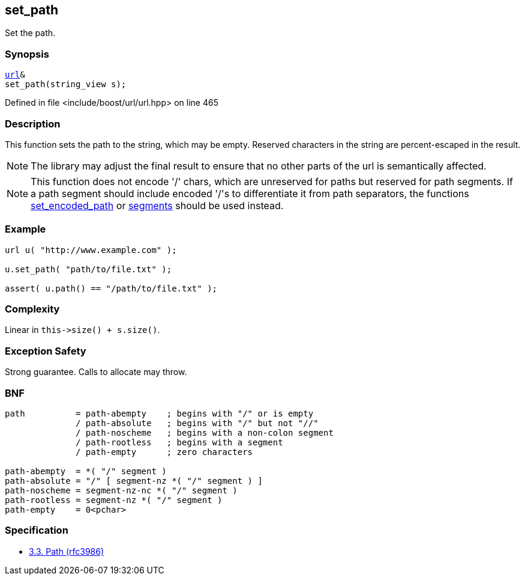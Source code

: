 :relfileprefix: ../../../
[#F0DA2ED19849F038500434456075FE390AF17758]
== set_path

pass:v,q[Set the path.]


=== Synopsis

[source,cpp,subs="verbatim,macros,-callouts"]
----
xref:reference/boost/urls/url.adoc[url]&
set_path(string_view s);
----

Defined in file <include/boost/url/url.hpp> on line 465

=== Description

pass:v,q[This function sets the path to the] pass:v,q[string, which may be empty.]
pass:v,q[Reserved characters in the string are]
pass:v,q[percent-escaped in the result.]
[NOTE]
pass:v,q[The library may adjust the final result]
pass:v,q[to ensure that no other parts of the url]
pass:v,q[is semantically affected.]
[NOTE]
pass:v,q[This function does not encode '/' chars, which]
pass:v,q[are unreserved for paths but reserved for]
pass:v,q[path segments. If a path segment should include]
pass:v,q[encoded '/'s to differentiate it from path separators,]
pass:v,q[the functions]
xref:reference/boost/urls/url_base/set_encoded_path.adoc[set_encoded_path]
pass:v,q[or]
xref:reference/boost/urls/url_base/segments-04.adoc[segments]
pass:v,q[should be used instead.]

=== Example
[,cpp]
----
url u( "http://www.example.com" );

u.set_path( "path/to/file.txt" );

assert( u.path() == "/path/to/file.txt" );
----

=== Complexity
pass:v,q[Linear in `this->size() + s.size()`.]

=== Exception Safety
pass:v,q[Strong guarantee.]
pass:v,q[Calls to allocate may throw.]

=== BNF
[,cpp]
----
path          = path-abempty    ; begins with "/" or is empty
              / path-absolute   ; begins with "/" but not "//"
              / path-noscheme   ; begins with a non-colon segment
              / path-rootless   ; begins with a segment
              / path-empty      ; zero characters

path-abempty  = *( "/" segment )
path-absolute = "/" [ segment-nz *( "/" segment ) ]
path-noscheme = segment-nz-nc *( "/" segment )
path-rootless = segment-nz *( "/" segment )
path-empty    = 0<pchar>
----

=== Specification

* link:https://datatracker.ietf.org/doc/html/rfc3986#section-3.3[3.3.  Path (rfc3986)]


